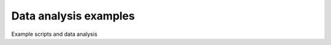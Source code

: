 Data analysis examples
======================

Example scripts and data analysis

.. index:: python, data analysis, gnuplot, matlab
